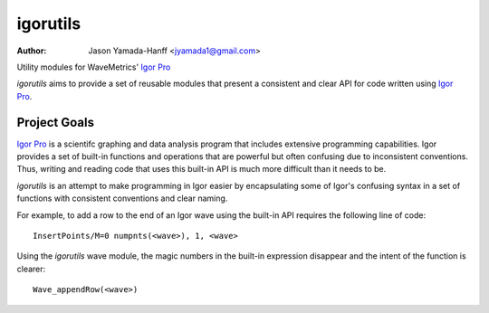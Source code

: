 ===========
 igorutils
===========

:Author: Jason Yamada-Hanff <jyamada1@gmail.com>

Utility modules for WaveMetrics' `Igor Pro`_

`igorutils` aims to provide a set of reusable modules that present a
consistent and clear API for code written using `Igor Pro`_.

Project Goals
=============

`Igor Pro`_ is a scientifc graphing and data analysis program that
includes extensive programming capabilities. Igor provides a set of
built-in functions and operations that are powerful but often
confusing due to inconsistent conventions. Thus, writing and reading
code that uses this built-in API is much more difficult than it needs
to be.

`igorutils` is an attempt to make programming in Igor easier by
encapsulating some of Igor's confusing syntax in a set of functions
with consistent conventions and clear naming.

For example, to add a row to the end of an Igor wave using the
built-in API requires the following line of code::

 InsertPoints/M=0 numpnts(<wave>), 1, <wave>

Using the `igorutils` wave module, the magic numbers in the built-in
expression disappear and the intent of the function is clearer::

 Wave_appendRow(<wave>)

.. _`Igor Pro`: http://www.wavemetrics.com
